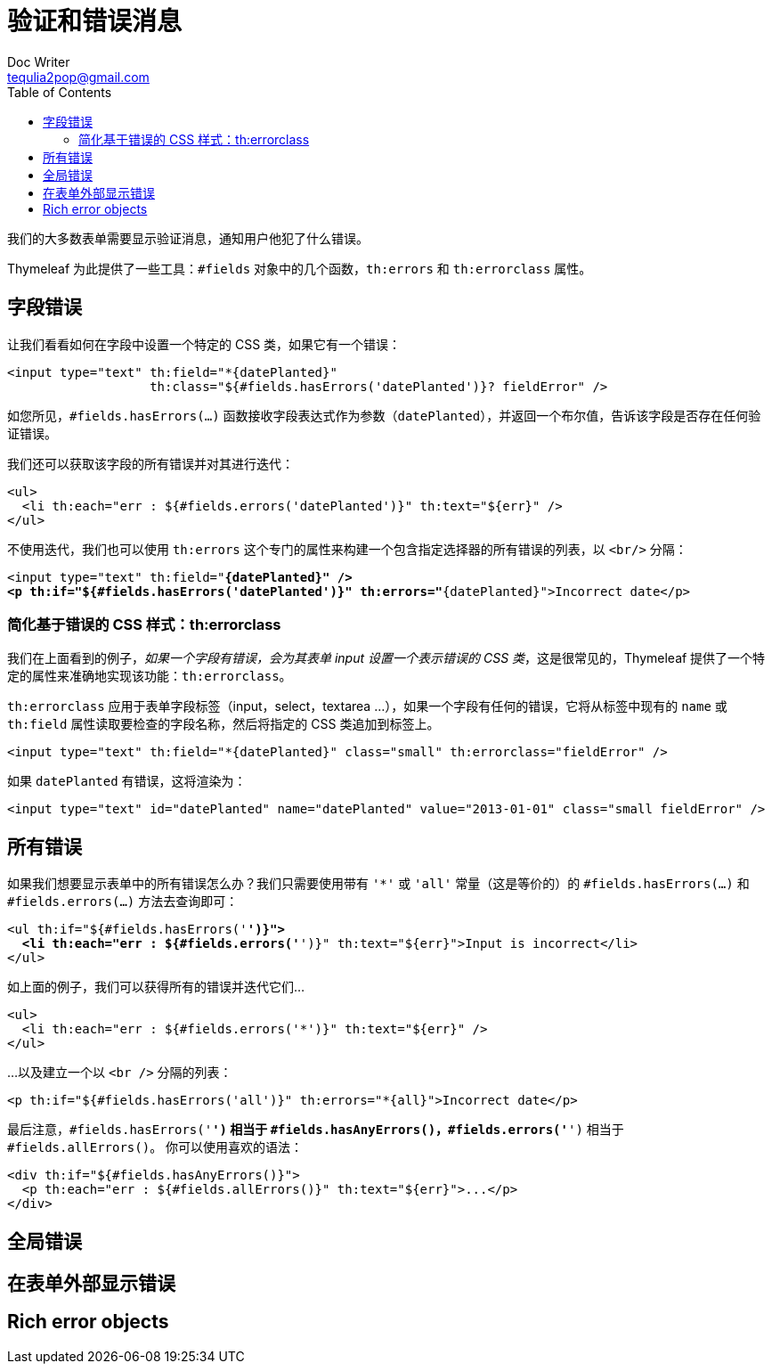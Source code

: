 [[validation-and-error-messages]]
= 验证和错误消息
Doc Writer <tequlia2pop@gmail.com>
:toc: left
:homepage: http://www.thymeleaf.org/doc/tutorials/3.0/thymeleafspring.html#validation-and-error-messages

我们的大多数表单需要显示验证消息，通知用户他犯了什么错误。

Thymeleaf 为此提供了一些工具：`#fields` 对象中的几个函数，`th:errors` 和 `th:errorclass` 属性。

[[field-errors]]
== 字段错误

让我们看看如何在字段中设置一个特定的 CSS 类，如果它有一个错误：

[source,html,indent=0]
[subs="verbatim,quotes"]
----
<input type="text" th:field="*{datePlanted}" 
                   th:class="${#fields.hasErrors('datePlanted')}? fieldError" />
----

如您所见，`#fields.hasErrors(...)` 函数接收字段表达式作为参数（`datePlanted`），并返回一个布尔值，告诉该字段是否存在任何验证错误。

我们还可以获取该字段的所有错误并对其进行迭代：

[source,html,indent=0]
[subs="verbatim,quotes"]
----
<ul>
  <li th:each="err : ${#fields.errors('datePlanted')}" th:text="${err}" />
</ul>
----

不使用迭代，我们也可以使用 `th:errors` 这个专门的属性来构建一个包含指定选择器的所有错误的列表，以 `<br/>` 分隔：

[source,html,indent=0]
[subs="verbatim,quotes"]
----
<input type="text" th:field="*{datePlanted}" />
<p th:if="${#fields.hasErrors('datePlanted')}" th:errors="*{datePlanted}">Incorrect date</p>
----

[[simplifying-error-based-css-styling-therrorclass]]
=== 简化基于错误的 CSS 样式：th:errorclass

我们在上面看到的例子，__如果一个字段有错误，会为其表单 input 设置一个表示错误的 CSS 类__，这是很常见的，Thymeleaf 提供了一个特定的属性来准确地实现该功能：`th:errorclass`。

`th:errorclass` 应用于表单字段标签（input，select，textarea ...），如果一个字段有任何的错误，它将从标签中现有的 `name` 或 `th:field` 属性读取要检查的字段名称，然后将指定的 CSS 类追加到标签上。

[source,html,indent=0]
[subs="verbatim,quotes"]
----
<input type="text" th:field="*{datePlanted}" class="small" th:errorclass="fieldError" />
----

如果 `datePlanted` 有错误，这将渲染为：

[source,html,indent=0]
[subs="verbatim,quotes"]
----
<input type="text" id="datePlanted" name="datePlanted" value="2013-01-01" class="small fieldError" />
----

[[all-errors]]
== 所有错误

如果我们想要显示表单中的所有错误怎么办？我们只需要使用带有 `'*'` 或 `'all'` 常量（这是等价的）的 `#fields.hasErrors(...)` 和 `#fields.errors(...)` 方法去查询即可：

[source,html,indent=0]
[subs="verbatim,quotes"]
----
<ul th:if="${#fields.hasErrors('*')}">
  <li th:each="err : ${#fields.errors('*')}" th:text="${err}">Input is incorrect</li>
</ul>
----

如上面的例子，我们可以获得所有的错误并迭代它们...

[source,html,indent=0]
[subs="verbatim,quotes"]
----
<ul>
  <li th:each="err : ${#fields.errors('*')}" th:text="${err}" />
</ul>
----

...以及建立一个以 `<br />` 分隔的列表：

[source,html,indent=0]
[subs="verbatim,quotes"]
----
<p th:if="${#fields.hasErrors('all')}" th:errors="*{all}">Incorrect date</p>
----

最后注意，`#fields.hasErrors('*')` 相当于 `#fields.hasAnyErrors()`，`#fields.errors('*')` 相当于 `#fields.allErrors()`。 你可以使用喜欢的语法：

[source,html,indent=0]
[subs="verbatim,quotes"]
----
<div th:if="${#fields.hasAnyErrors()}">
  <p th:each="err : ${#fields.allErrors()}" th:text="${err}">...</p>
</div>
----

[[global-errors]]
== 全局错误

[[displaying-errors-outside-forms]]
== 在表单外部显示错误

[[rich-error-objects]]
== Rich error objects